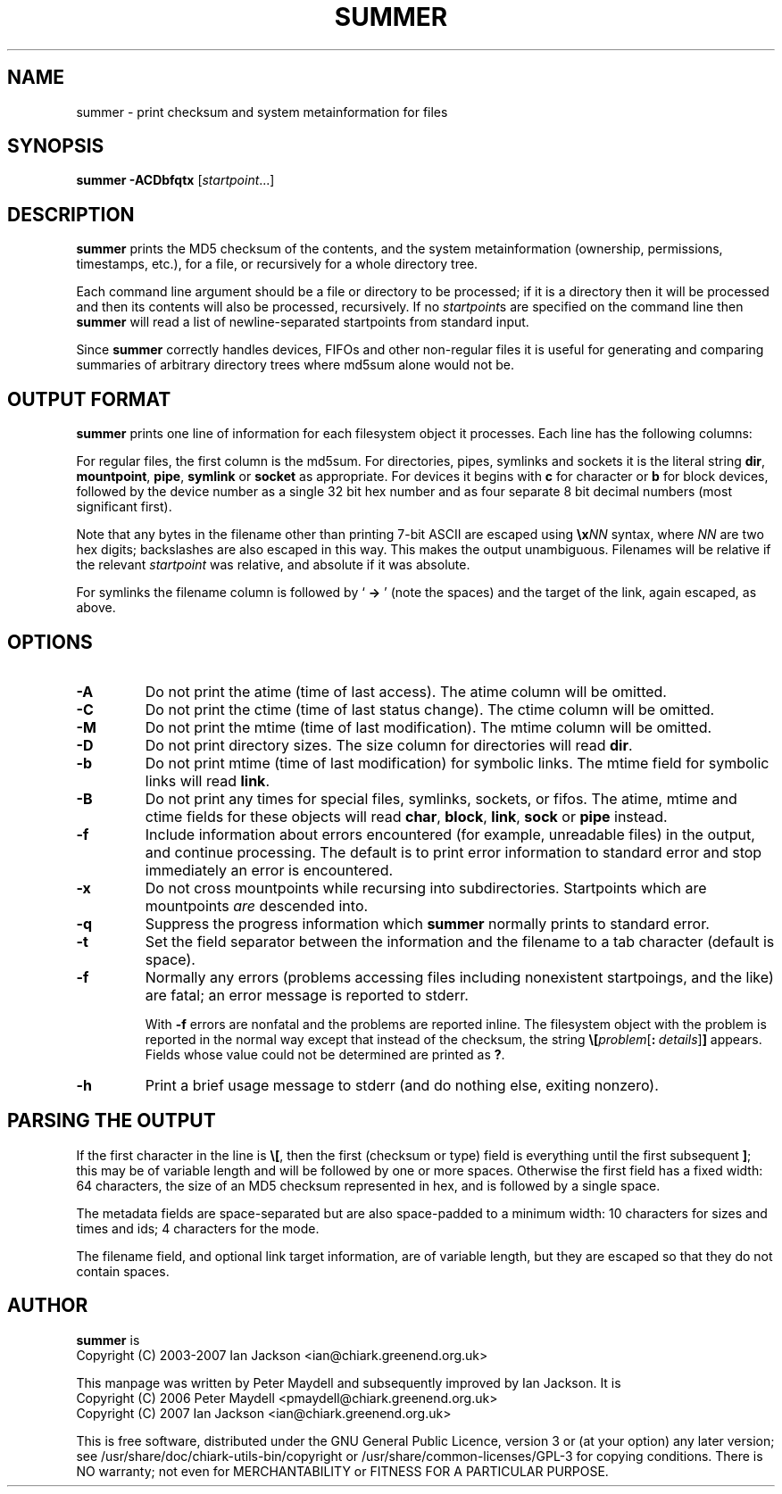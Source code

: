 .TH SUMMER "1" "December 2006" "Debian" "Chiark-utils-bin"
.SH NAME
summer \- print checksum and system metainformation for files
.SH SYNOPSIS
.B summer -ACDbfqtx
.RI [\| startpoint ...]
.br
.SH DESCRIPTION
.B summer
prints the MD5 checksum of the contents, and the system
metainformation (ownership, permissions, timestamps, etc.), for a
file, or recursively for a whole directory tree.

Each command line argument should be a file or directory to be processed;
if it is a directory then it will be processed and then its contents will
also be processed, recursively. If no
.IR startpoint s
are specified on the command line then
.B summer
will read a list of newline-separated startpoints from standard input.

Since
.B summer
correctly handles devices, FIFOs and other non-regular files it is useful
for generating and comparing summaries of arbitrary directory trees where
md5sum alone would not be.
.SH OUTPUT FORMAT
.B summer
prints one line of information for each filesystem object it processes.
Each line has the following columns:
.TS
tab (@);
l l.
@MD5 checksum (in hex) or file type information
@Size of file in bytes
@File access rights (in octal)
@User ID of owner (in decimal)
@Group ID of owner (in decimal)
@atime (time of last access, decimal time_t)
@mtime (time of last modification)
@ctime (time of last status change)
@Filename
.TE

For regular files, the first column is the md5sum. For directories, pipes,
symlinks and sockets it is the literal string \fBdir\fR, \fBmountpoint\fR, \fBpipe\fR, \fBsymlink\fR or \fBsocket\fR
as appropriate. For devices it begins with \fBc\fR for character or \fBb\fR for block
devices, followed by the device number as a single 32 bit hex number and as
four separate 8 bit decimal numbers (most significant first).

Note that any bytes in the filename other than printing 7-bit ASCII
are escaped using
.B \\\x\c
.I NN
syntax, where
.I NN
are two hex digits; backslashes are also escaped in this way.
This makes the output unambiguous.  Filenames will be relative
if the relevant
.I startpoint
was relative, and absolute if it was absolute.

For symlinks the filename column is followed by `\fB -> \fR' (note the
spaces) and the target of the link, again escaped, as above.
.SH OPTIONS
.TP
.B \-A
Do not print the atime (time of last access). The atime column will be omitted.
.TP
.B \-C
Do not print the ctime (time of last status change). The ctime column will be omitted.
.TP
.B \-M
Do not print the mtime (time of last modification). The mtime column will be omitted.
.TP
.B \-D
Do not print directory sizes. The size column for directories will read \fBdir\fR.
.TP
.B \-b
Do not print mtime (time of last modification) for symbolic links. The mtime field
for symbolic links will read \fBlink\fR.
.TP
.B \-B
Do not print any times for special files, symlinks,
sockets, or fifos.  The atime, mtime and ctime fields
for these objects will read
.BR char ", " block ", " link  ", " sock " or " pipe
instead.
.TP
.B \-f
Include information about errors encountered (for example, unreadable files)
in the output, and continue processing. The default is to print error information
to standard error and stop immediately an error is encountered.
.TP
.B \-x
Do not cross mountpoints while recursing into subdirectories.  
Startpoints which are mountpoints \fIare\fR descended into.
.TP
.B \-q
Suppress the progress information which
.B summer
normally prints to standard error.
.TP
.B \-t
Set the field separator between the information and the filename to a
tab character (default is space).
.TP
.B \-f
Normally any errors (problems accessing files including nonexistent
startpoings, and the like) are fatal; an error message is reported to
stderr.

With
.B -f
errors are nonfatal and the problems are reported inline.  The
filesystem object with the problem is reported in the normal way
except that instead of the checksum, the string
\fB\\[\fR\fIproblem\fR[\fB:\fR\ \fIdetails\fR]\fB]\fR
appears.  Fields whose value could not be determined are printed
as \fB?\fR.
.TP
.B \-h
Print a brief usage message to stderr (and do nothing else, exiting nonzero).
.SH PARSING THE OUTPUT
If the first character in the line is \fB\\[\fR, then the first
(checksum or type) field is everything until the first subsequent
\fB]\fR; this may be of variable length and will be followed by one or
more spaces.  Otherwise the first field has a fixed width: 64
characters, the size of an MD5 checksum represented in hex, and is
followed by a single space.

The metadata fields are space-separated but are also space-padded to a
minimum width: 10 characters for sizes and times and ids; 4 characters
for the mode.

The filename field, and optional link target information, are of
variable length, but they are escaped so that they do not contain
spaces.
.SH AUTHOR
.B summer
is
.br
Copyright (C) 2003-2007 Ian Jackson <ian@chiark.greenend.org.uk>

This manpage was written by Peter Maydell
and subsequently improved by Ian Jackson.  It is
.br
Copyright (C) 2006 Peter Maydell <pmaydell@chiark.greenend.org.uk>
.br
Copyright (C) 2007 Ian Jackson <ian@chiark.greenend.org.uk>

This is free software, distributed under the GNU General Public
Licence, version 3 or (at your option) any later version; see
/usr/share/doc/chiark-utils-bin/copyright or
/usr/share/common-licenses/GPL-3
for copying conditions.  There is NO
warranty; not even for MERCHANTABILITY or FITNESS FOR A PARTICULAR PURPOSE.
